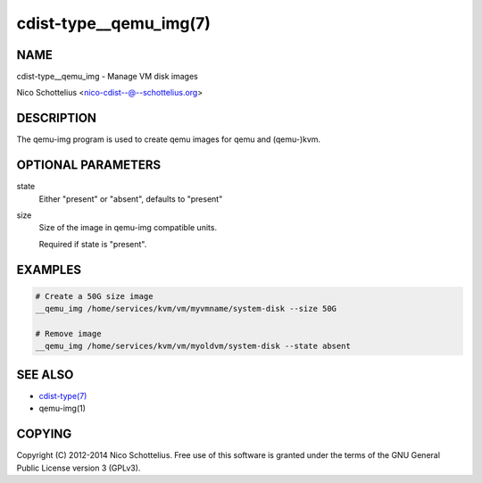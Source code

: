 cdist-type__qemu_img(7)
=======================

NAME
----
cdist-type__qemu_img - Manage VM disk images

Nico Schottelius <nico-cdist--@--schottelius.org>


DESCRIPTION
-----------
The qemu-img program is used to create qemu images for
qemu and (qemu-)kvm.



OPTIONAL PARAMETERS
-------------------
state
    Either "present" or "absent", defaults to "present"
size
    Size of the image in qemu-img compatible units.

    Required if state is "present".


EXAMPLES
--------

.. code-block:: sh

    # Create a 50G size image
    __qemu_img /home/services/kvm/vm/myvmname/system-disk --size 50G

    # Remove image
    __qemu_img /home/services/kvm/vm/myoldvm/system-disk --state absent


SEE ALSO
--------
- `cdist-type(7) <cdist-type.html>`_
- qemu-img(1)


COPYING
-------
Copyright \(C) 2012-2014 Nico Schottelius. Free use of this software is
granted under the terms of the GNU General Public License version 3 (GPLv3).
